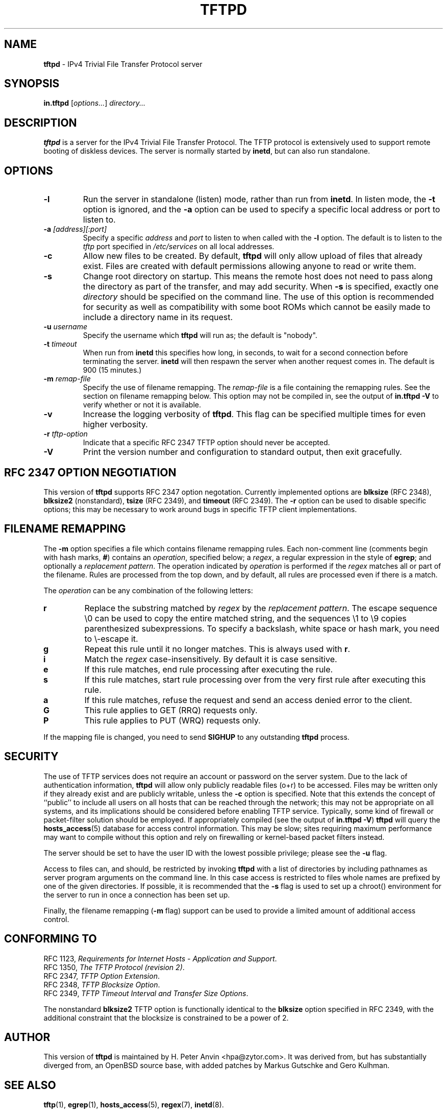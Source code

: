 .\" -*- nroff -*- --------------------------------------------------------- *
.\" $Id$
.\"  
.\" Copyright (c) 1990, 1993, 1994
.\"     The Regents of the University of California.  All rights reserved.
.\"
.\" Copyright 2001 H. Peter Anvin - All Rights Reserved
.\"
.\" Redistribution and use in source and binary forms, with or without
.\" modification, are permitted provided that the following conditions
.\" are met:
.\" 1. Redistributions of source code must retain the above copyright
.\"    notice, this list of conditions and the following disclaimer.
.\" 2. Redistributions in binary form must reproduce the above copyright
.\"    notice, this list of conditions and the following disclaimer in the
.\"    documentation and/or other materials provided with the distribution.
.\" 3. Neither the name of the University nor the names of its contributors
.\"    may be used to endorse or promote products derived from this software
.\"    without specific prior written permission.
.\"
.\" THIS SOFTWARE IS PROVIDED BY THE REGENTS AND CONTRIBUTORS ``AS IS'' AND
.\" ANY EXPRESS OR IMPLIED WARRANTIES, INCLUDING, BUT NOT LIMITED TO, THE
.\" IMPLIED WARRANTIES OF MERCHANTABILITY AND FITNESS FOR A PARTICULAR PURPOSE
.\" ARE DISCLAIMED.  IN NO EVENT SHALL THE REGENTS OR CONTRIBUTORS BE LIABLE
.\" FOR ANY DIRECT, INDIRECT, INCIDENTAL, SPECIAL, EXEMPLARY, OR CONSEQUENTIAL
.\" DAMAGES (INCLUDING, BUT NOT LIMITED TO, PROCUREMENT OF SUBSTITUTE GOODS
.\" OR SERVICES; LOSS OF USE, DATA, OR PROFITS; OR BUSINESS INTERRUPTION)
.\" HOWEVER CAUSED AND ON ANY THEORY OF LIABILITY, WHETHER IN CONTRACT, STRICT
.\" LIABILITY, OR TORT (INCLUDING NEGLIGENCE OR OTHERWISE) ARISING IN ANY WAY
.\" OUT OF THE USE OF THIS SOFTWARE, EVEN IF ADVISED OF THE POSSIBILITY OF
.\" SUCH DAMAGE.
.\"
.\"----------------------------------------------------------------------- */
.TH TFTPD 8 "13 November 2001" "tftp-hpa" "UNIX System Manager's Manual"
.SH NAME
.B tftpd
\- IPv4 Trivial File Transfer Protocol server
.SH SYNOPSIS
.B in.tftpd
.RI [ options... ]
.I directory...
.SH DESCRIPTION
.B tftpd
is a server for the IPv4 Trivial File Transfer Protocol.  The TFTP
protocol is extensively used to support remote booting of diskless
devices.  The server is normally started by
.BR inetd ,
but can also run standalone.
.PP
.SH OPTIONS
.TP
.B \-l
Run the server in standalone (listen) mode, rather than run from
.BR inetd .
In listen mode, the
.B \-t
option is ignored, and the
.B \-a
option can be used to specify a specific local address or port to
listen to.
.TP
\fB\-a\fP \fI[address][:port]\fP
Specify a specific
.I address
and
.I port
to listen to when called with the
.B \-l
option.  The default is to listen to the
.I tftp
port specified in
.I /etc/services
on all local addresses.
.TP
.B \-c
Allow new files to be created.  By default,
.B tftpd
will only allow upload of files that already exist.  Files are created
with default permissions allowing anyone to read or write them.
.TP
.B \-s
Change root directory on startup.  This means the remote host does not
need to pass along the directory as part of the transfer, and may add
security.  When
.B \-s
is specified, exactly one
.I directory
should be specified on the command line.  The use of this option is
recommended for security as well as compatibility with some boot ROMs
which cannot be easily made to include a directory name in its request.
.TP
\fB\-u\fP \fIusername\fP
Specify the username which
.B tftpd
will run as; the default is "nobody".
.TP
\fB\-t\fP \fItimeout\fP
When run from
.B inetd
this specifies how long, in seconds, to wait for a second connection
before terminating the server.
.B inetd
will then respawn the server when another request comes in.  The
default is 900 (15 minutes.)
.TP
\fB\-m\fP \fIremap-file\fP
Specify the use of filename remapping.  The
.I remap-file
is a file containing the remapping rules.  See the section on filename
remapping below.  This option may not be compiled in, see the output of
.B "in.tftpd \-V"
to verify whether or not it is available.
.TP
.B \-v
Increase the logging verbosity of
.BR tftpd .
This flag can be specified multiple times for even higher verbosity.
.TP
\fB\-r\fP \fItftp-option\fP
Indicate that a specific RFC 2347 TFTP option should never be
accepted.
.TP
.B \-V
Print the version number and configuration to standard output, then
exit gracefully.
.SH "RFC 2347 OPTION NEGOTIATION"
This version of
.B tftpd
supports RFC 2347 option negotation.  Currently implemented options
are
.B blksize
(RFC 2348),
.B blksize2
(nonstandard),
.B tsize
(RFC 2349), and
.B timeout
(RFC 2349).  The
.B \-r
option can be used to disable specific options; this may be necessary
to work around bugs in specific TFTP client implementations.
.SH "FILENAME REMAPPING"
The
.B \-m
option specifies a file which contains filename remapping rules.  Each
non-comment line (comments begin with hash marks,
.BR # )
contains an
.IR operation ,
specified below; a
.IR regex ,
a regular expression in the style of
.BR egrep ;
and optionally a
.IR "replacement pattern" .
The operation indicated by
.I operation
is performed if the
.I regex
matches all or part of the filename.  Rules are processed from the top
down, and by default, all rules are processed even if there is a
match.
.PP
The
.I operation
can be any combination of the following letters:
.TP
.B r
Replace the substring matched by
.I regex
by the
.IR "replacement pattern" .
The escape sequence
\\0
can be used to copy the entire matched string, and the sequences
\\1 to \\9
copies parenthesized subexpressions.  To specify a backslash, white
space or hash mark, you need to \\-escape it.
.TP
.B g
Repeat this rule until it no longer matches.  This is always used with
.BR r .
.TP
.B i
Match the
.I regex
case-insensitively.  By default it is case sensitive.
.TP
.B e
If this rule matches, end rule processing after executing the rule.
.TP
.B s
If this rule matches, start rule processing over from the very first
rule after executing this rule.
.TP
.B a
If this rule matches, refuse the request and send an access denied
error to the client.
.TP
.B G
This rule applies to GET (RRQ) requests only.
.TP
.B P
This rule applies to PUT (WRQ) requests only.
.PP
If the mapping file is changed, you need to send
.B SIGHUP
to any outstanding
.B tftpd
process.
.SH "SECURITY"
The use of TFTP services does not require an account or password on
the server system.  Due to the lack of authentication information,
.B tftpd
will allow only publicly readable files (o+r) to be accessed.  Files
may be written only if they already exist and are publicly writable,
unless the
.B \-c
option is specified.  Note that this extends the concept of ``public''
to include all users on all hosts that can be reached through the
network; this may not be appropriate on all systems, and its
implications should be considered before enabling TFTP service.
Typically, some kind of firewall or packet-filter solution should be
employed.  If appropriately compiled (see the output of
.BR  "in.tftpd \-V" )
.B tftpd
will query the
.BR hosts_access (5)
database for access control information.  This may be slow; sites
requiring maximum performance may want to compile without this option
and rely on firewalling or kernel-based packet filters instead.
.PP
The server should be set to have the user ID with the lowest possible
privilege; please see the
.B \-u
flag.
.PP
Access to files can, and should, be restricted by invoking
.B tftpd
with a list of directories by including pathnames as server program
arguments on the command line.  In this case access is restricted to
files whole names are prefixed by one of the given directories.  If
possible, it is recommended that the
.B \-s
flag is used to set up a chroot() environment for the server to run in
once a connection has been set up.
.PP
Finally, the filename remapping
.RB ( \-m
flag) support can be used to provide a limited amount of additional
access control.
.SH "CONFORMING TO"
RFC 1123,
.IR "Requirements for Internet Hosts \- Application and Support" .
.br
RFC 1350,
.IR "The TFTP Protocol (revision 2)" .
.br
RFC 2347,
.IR "TFTP Option Extension" .
.br
RFC 2348,
.IR "TFTP Blocksize Option" .
.br
RFC 2349,
.IR "TFTP Timeout Interval and Transfer Size Options" .
.PP
The nonstandard
.B blksize2
TFTP option is functionally identical to the
.B blksize
option specified in RFC 2349, with the additional constraint that the
blocksize is constrained to be a power of 2.
.SH "AUTHOR"
This version of
.B tftpd
is maintained by H. Peter Anvin <hpa@zytor.com>.  It was derived from,
but has substantially diverged from, an OpenBSD source base, with
added patches by Markus Gutschke and Gero Kulhman.
.SH "SEE ALSO"
.BR tftp (1),
.BR egrep (1),
.BR hosts_access (5),
.BR regex (7),
.BR inetd (8).
